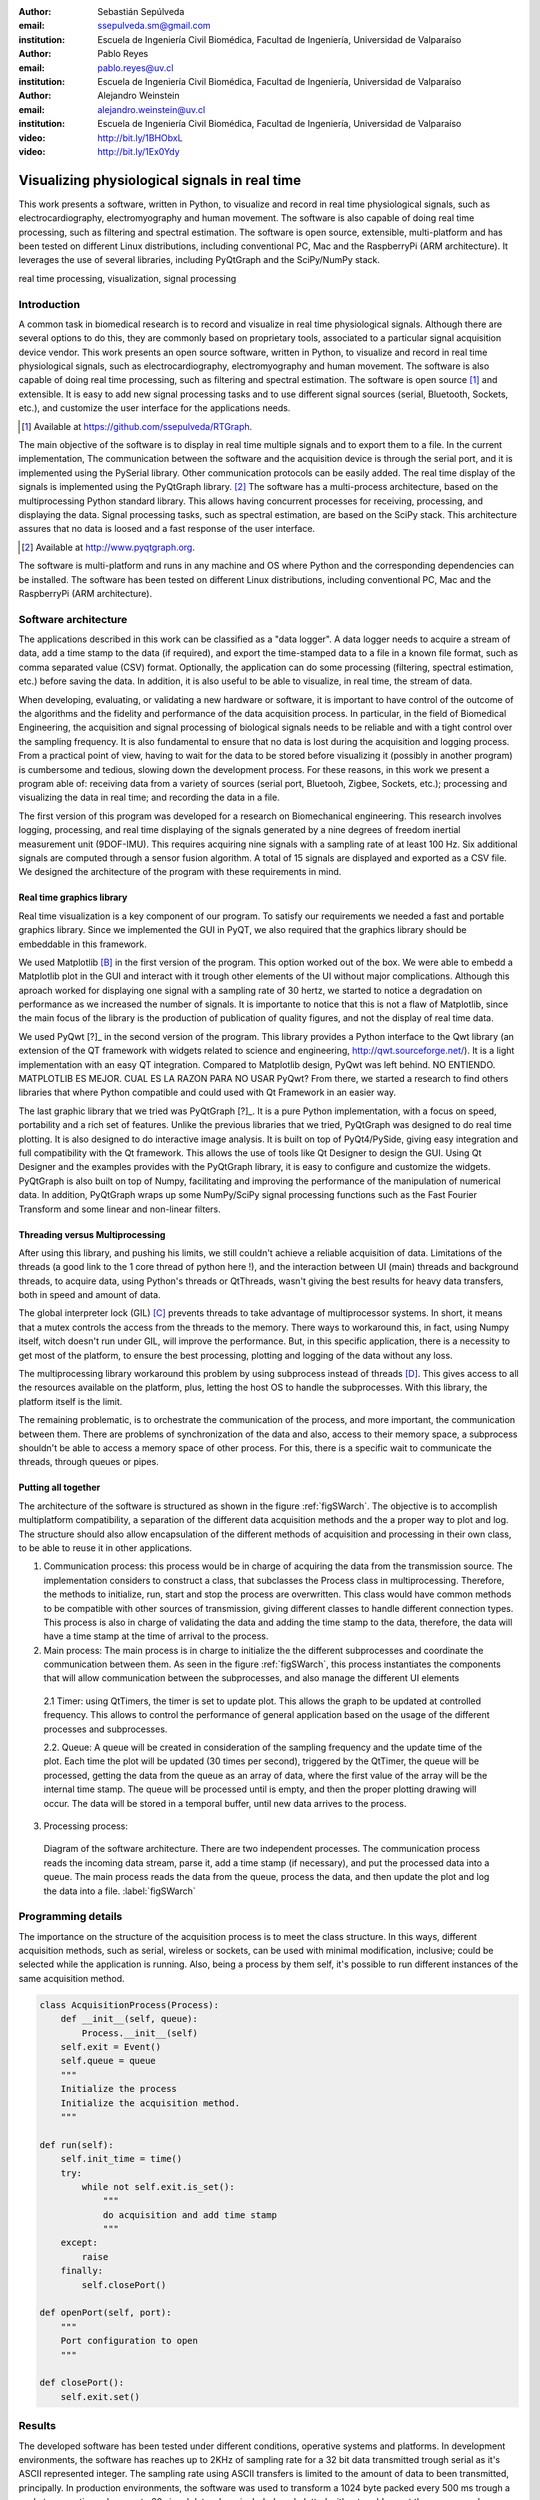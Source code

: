 :author: Sebastián Sepúlveda
:email: ssepulveda.sm@gmail.com
:institution: Escuela de Ingeniería Civil Biomédica, Facultad de Ingeniería, Universidad de Valparaíso

:author: Pablo Reyes
:email: pablo.reyes@uv.cl
:institution: Escuela de Ingeniería Civil Biomédica, Facultad de Ingeniería, Universidad de Valparaíso 

:author: Alejandro Weinstein
:email: alejandro.weinstein@uv.cl
:institution: Escuela de Ingeniería Civil Biomédica, Facultad de Ingeniería, Universidad de Valparaíso

:video: http://bit.ly/1BHObxL
:video: http://bit.ly/1Ex0Ydy

------------------------------------------------
Visualizing physiological signals in real time
------------------------------------------------

.. class:: abstract

 This work presents a software, written in Python, to visualize and record in
 real time physiological signals, such as electrocardiography,
 electromyography and human movement. The software is also capable of doing real time processing,
 such as filtering and spectral estimation. The software is open source,
 extensible, multi-platform and has been tested on different Linux
 distributions, including conventional PC, Mac and the RaspberryPi (ARM
 architecture). It leverages the use of several libraries, including PyQtGraph
 and the SciPy/NumPy stack.

.. class:: keywords

   real time processing, visualization, signal processing


.. Customised LaTeX packages
.. -------------------------

.. Please avoid using this feature, unless agreed upon with the
.. proceedings editors.

.. ::

..   .. latex::
..      :usepackage: somepackage

..      Some custom LaTeX source here.


Introduction
------------


A common task in biomedical research is to record and visualize in real time physiological signals. Although there are several options to do this, they are commonly based on  proprietary tools, associated to a particular signal acquisition device vendor. This work presents an open source software, written in Python, to visualize and record in real time physiological signals, such as electrocardiography, electromyography and human movement. The software is also capable of doing real time processing, such as filtering and spectral estimation. The software is open source [#]_  and extensible. It is easy to add new signal processing tasks and to use different signal sources (serial, Bluetooth, Sockets, etc.), and customize the user interface for the applications needs.

.. [#] Available at https://github.com/ssepulveda/RTGraph.

The main objective of the software is to display in real time multiple signals and to export them to a file. In the current implementation, The communication between the software and the acquisition device is through the serial port, and it is implemented using the PySerial library. Other communication protocols can be easily added. The real time display of the signals  is implemented using the PyQtGraph library. [#]_ The software has a multi-process architecture, based on the multiprocessing Python standard library. This allows having concurrent processes for receiving, processing, and displaying the data. Signal processing tasks, such as spectral estimation, are based on the SciPy stack. This architecture assures that no data is loosed and a fast response of the user interface. 

.. [#] Available at http://www.pyqtgraph.org.

The software is multi-platform and runs in any machine and OS where Python and the corresponding dependencies can be installed. The software has been tested on different Linux distributions, including conventional PC, Mac and the RaspberryPi (ARM architecture).


Software architecture
---------------------

The applications described in this work can be classified as a "data logger". A data logger needs to acquire a stream of data, add a time stamp to the data (if required), and export the time-stamped data to a file in a known file format, such as comma separated value (CSV) format. Optionally, the application can do some processing (filtering, spectral estimation, etc.) before saving the data. In addition, it is also useful to be able to visualize, in real time, the stream of data. 

When developing, evaluating, or validating a new hardware or software, it is important to have  control of the outcome of the algorithms and the fidelity and performance of the data acquisition process. In particular, in the field of Biomedical Engineering, the acquisition and signal processing of biological signals needs to be reliable and with a tight control over the sampling frequency. It is also fundamental to ensure that no data is lost during the acquisition and logging process. From a practical point of view, having to wait for the data to be stored before visualizing it (possibly in another program) is cumbersome and tedious, slowing down the development process. For these reasons, in this work we present a program able of: receiving data from a variety of sources (serial port, Bluetooh, Zigbee, Sockets, etc.); processing and visualizing the data in real time; and recording the data in a file.

The first version of this program was developed for a research on Biomechanical engineering.  This research involves logging, processing, and real time displaying of the signals generated by a nine degrees of freedom inertial measurement unit (9DOF-IMU). This requires acquiring nine signals with a sampling rate of at least  100 Hz. Six additional signals are computed through a sensor fusion algorithm. A total of 15 signals are displayed and exported as a CSV file. We designed the architecture of the program with these requirements in mind.


Real time graphics library
==========================

Real time visualization is a key component of our program. To satisfy our requirements we needed a fast and portable graphics library. Since we implemented the GUI in PyQT, we also required that the graphics library should be embeddable in this framework.

We used Matplotlib [B]_ in the first version of the program. This option worked out of the box. We were able to embedd a Matplotlib plot in the GUI and interact with it trough other elements of the UI without major complications. Although this aproach worked for displaying one signal with a sampling rate of 30 hertz, we started to notice a degradation on performance as we increased the number of signals. It is importante to notice that this is not a flaw of Matplotlib, since the main focus of the library is the production of publication of quality figures, and not the display of real time data.

We used PyQwt [?]_ in the second version of the program. This library provides a Python interface to the Qwt library (an extension of the QT framework with widgets related to science and engineering, http://qwt.sourceforge.net/). It is a light implementation with an easy QT integration.  Compared to Matplotlib design, PyQwt was left behind. NO ENTIENDO. MATPLOTLIB ES MEJOR. CUAL ES LA RAZON PARA NO USAR PyQwt? From there, we started a research to find others libraries that where Python compatible and could used with Qt Framework in an easier way.

The last graphic library that we tried was PyQtGraph [?]_. It is a pure Python implementation, with a focus on speed, portability and a rich set of features. Unlike the previous libraries that we tried, PyQtGraph was designed to do real time plotting. It is also designed to do interactive image analysis. It is built on top of PyQt4/PySide, giving easy integration and full compatibility with the Qt framework. This allows the use of tools like Qt Designer to design the GUI. Using Qt Designer and the examples provides with the PyQtGraph library, it is easy to configure and customize the widgets. PyQtGraph is also built on top of Numpy, facilitating and improving the performance of the manipulation of numerical data. In addition, PyQtGraph wraps up some NumPy/SciPy signal processing functions such as the Fast Fourier Transform and some linear and non-linear filters.


Threading versus Multiprocessing
================================


After using this library, and pushing his limits, we still couldn't achieve a reliable acquisition of data. Limitations of the threads (a good link to the 1 core thread of python here !), and the interaction between UI (main) threads and background threads, to acquire data, using Python's threads or QtThreads, wasn't giving the best results for heavy data transfers, both in speed and amount of data.

The global interpreter lock (GIL) [C]_ prevents threads to take advantage of multiprocessor systems. In short, it means that a mutex controls the access from the threads to the memory. There ways to workaround this, in fact, using Numpy itself, witch doesn't run under GIL, will improve the performance. But, in this specific application, there is a necessity to get most of the platform, to ensure the best processing, plotting and logging of the data without any loss.

The multiprocessing library workaround this problem by using subprocess instead of threads [D]_. This gives access to all the resources available on the platform, plus, letting the host OS to handle the subprocesses. With this library, the platform itself is the limit.

The remaining problematic, is to orchestrate the communication of the process, and more important, the communication between them. There are problems of synchronization of the data and also, access to their memory space, a subprocess shouldn't be able to access a memory space of other process. For this, there is a specific wait to communicate the threads, through queues or pipes.

Putting all together
====================

The architecture of the software is structured as shown in the figure :ref:`figSWarch`. The objective is to accomplish multiplatform compatibility, a separation of the different data acquisition methods and the a proper way to plot and log. The structure should also allow encapsulation of the different methods of acquisition and processing in their own class, to be able to reuse it in other applications.

1. Communication process: this process would be in charge of acquiring the data from the transmission source. The implementation considers to construct a class, that subclasses the Process class in multiprocessing. Therefore, the methods to initialize, run, start and stop the process are overwritten. This class would have common methods to be compatible with other sources of transmission, giving different classes to handle different connection types. This process is also in charge of validating the data and adding the time stamp to the data, therefore, the data will have a time stamp at the time of arrival to the process.

2. Main process: The main process is in charge to initialize the the different subprocesses and coordinate the communication between them. As seen in the figure :ref:`figSWarch`, this process instantiates the components that will allow communication between the subprocesses, and also manage the different UI elements

 2.1 Timer: using QtTimers, the timer is set to update plot. This allows the graph to be updated  at controlled frequency. This allows to control the performance of general application based on the usage of the different processes and subprocesses.

 2.2. Queue: A queue will be created in consideration of the sampling frequency and the update time of the plot. Each time the plot will be updated (30 times per second), triggered by the QtTimer, the queue will be processed, getting the data from the queue as an array of data, where the first value of the array will be the internal time stamp. The queue will be processed until is empty, and then the proper plotting drawing will occur. The data will be stored in a temporal buffer, until new data arrives to the process.

3. Processing process: 


.. figure:: sw_architecture.pdf

   Diagram of the software architecture. There are two independent processes. The communication process reads the incoming data stream, parse it, add a time stamp (if necessary), and put the processed data into a queue. The main process reads the data from the queue, process the data, and then update the plot and log the data into a file. :label:`figSWarch` 


Programming details
-------------------
The importance on the structure of the acquisition process is to meet the class structure. In this ways, different acquisition methods, such as serial, wireless or sockets, can be used with minimal modification, inclusive; could be selected while the application is running. Also, being a process by them self, it's possible to run different instances of the same acquisition method.

.. code-block:: python

	class AcquisitionProcess(Process):
	    def __init__(self, queue):
	        Process.__init__(self)
            self.exit = Event()
            self.queue = queue
            """
            Initialize the process
            Initialize the acquisition method.
            """

        def run(self):
            self.init_time = time()
            try:
                while not self.exit.is_set():
                    """
                    do acquisition and add time stamp
                    """
            except:
                raise
            finally:
                self.closePort()

        def openPort(self, port):
            """
            Port configuration to open
            """

        def closePort():
            self.exit.set()


Results
-------
The developed software has been tested under different conditions, operative systems and platforms. In development environments, the software has reaches up to 2KHz of sampling rate for a 32 bit data transmitted trough serial as it's ASCII represented integer. The sampling rate using ASCII transfers is limited to the amount of data to been transmitted, principally. In production environments, the software was used to transform a 1024 byte packed every 500 ms trough a socket connection, where up to 20 signal data where included, and plotted without problems at the same speed.

Another important result for the software is how easy is to customize it to a specific application. We provide some use cases where some examples of usage and application are listed.

Use cases
=========
It is easy to modify by other users. Mention Lobos' application (is that the case?).

Figure xx shows a screenshot of the program showing an EMG signal.

Figure yy shows a photo of the device connected through the serial port.

See the following links for two examples where the software is used to acquire EMG signals from different devices: http://bit.ly/1BHObxL, http://bit.ly/1Ex0Ydy.


Conclusions
-----------
We are awesome.

Future work
===========
Do the signal processing in a different process, to take advantages of the multiple cores.

Acknowledgments
---------------

This research was partially supported by the Advanced Center for Electrical and
Electronic Engineering, Basal Project FB0008, Conicyt.

References
----------
.. [A] L. Campagnola. *PyQtGraph. Scientific Graphics and GUI Library for Python*,
           Transactions on Terraforming, 21(3):261-300, August 2003.

.. [B] J. D. Hunter. *Matplotlib: A 2D graphics environment*,
			Computing In Science \& Engineering, 9(3):90-95, IEEE COMPUTER SOC, 2007. http://dx.doi.org/10.5281/zenodo.15423

.. [C] http://en.wikipedia.org/wiki/Global_Interpreter_Lock

.. [D] https://docs.python.org/2/library/multiprocessing.html


